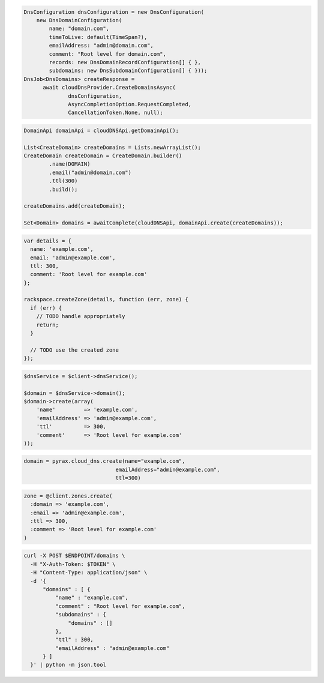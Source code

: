 .. code-block:: csharp

  DnsConfiguration dnsConfiguration = new DnsConfiguration(
      new DnsDomainConfiguration(
          name: "domain.com",
          timeToLive: default(TimeSpan?),
          emailAddress: "admin@domain.com",
          comment: "Root level for domain.com",
          records: new DnsDomainRecordConfiguration[] { },
          subdomains: new DnsSubdomainConfiguration[] { }));
  DnsJob<DnsDomains> createResponse = 
	await cloudDnsProvider.CreateDomainsAsync(
		dnsConfiguration, 
		AsyncCompletionOption.RequestCompleted, 
		CancellationToken.None, null);

.. code-block:: java

  DomainApi domainApi = cloudDNSApi.getDomainApi();

  List<CreateDomain> createDomains = Lists.newArrayList();
  CreateDomain createDomain = CreateDomain.builder()
          .name(DOMAIN)
          .email("admin@domain.com")
          .ttl(300)
          .build();

  createDomains.add(createDomain);

  Set<Domain> domains = awaitComplete(cloudDNSApi, domainApi.create(createDomains));

.. code-block:: javascript

  var details = {
    name: 'example.com',
    email: 'admin@example.com',
    ttl: 300,
    comment: 'Root level for example.com'
  };

  rackspace.createZone(details, function (err, zone) {
    if (err) {
      // TODO handle appropriately
      return;
    }

    // TODO use the created zone
  });

.. code-block:: php

  $dnsService = $client->dnsService();

  $domain = $dnsService->domain();
  $domain->create(array(
      'name'         => 'example.com',
      'emailAddress' => 'admin@example.com',
      'ttl'          => 300,
      'comment'      => 'Root level for example.com'
  ));

.. code-block:: python

  domain = pyrax.cloud_dns.create(name="example.com",
                               emailAddress="admin@example.com",
                               ttl=300)

.. code-block:: ruby

  zone = @client.zones.create(
    :domain => 'example.com',
    :email => 'admin@example.com',
    :ttl => 300,
    :comment => 'Root level for example.com'
  )

.. code-block:: sh

  curl -X POST $ENDPOINT/domains \
    -H "X-Auth-Token: $TOKEN" \
    -H "Content-Type: application/json" \
    -d '{
        "domains" : [ {
            "name" : "example.com",
            "comment" : "Root level for example.com",
            "subdomains" : {
                "domains" : []
            },
            "ttl" : 300,
            "emailAddress" : "admin@example.com"
        } ]
    }' | python -m json.tool
